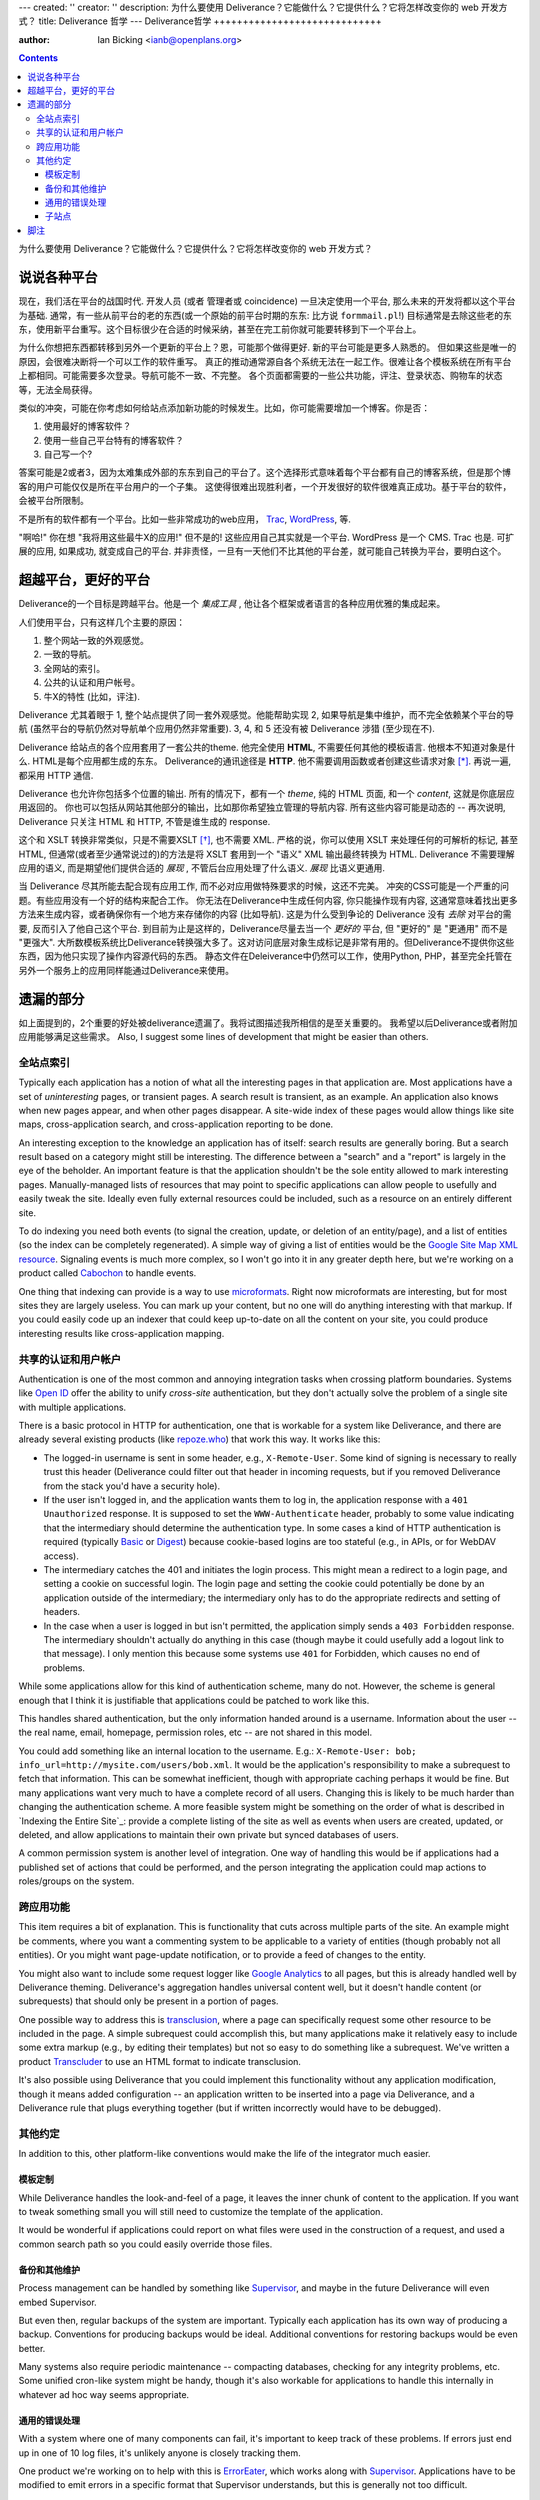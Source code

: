 ---
created: ''
creator: ''
description: 为什么要使用 Deliverance？它能做什么？它提供什么？它将怎样改变你的 web 开发方式？
title: Deliverance 哲学
---
Deliverance哲学
+++++++++++++++++++++++++++++

:author: Ian Bicking <ianb@openplans.org>

.. contents::

为什么要使用 Deliverance？它能做什么？它提供什么？它将怎样改变你的 web 开发方式？

说说各种平台
===========================

现在，我们活在平台的战国时代.  开发人员 (或者 管理者或 coincidence) 一旦决定使用一个平台, 那么未来的开发将都以这个平台为基础.  通常，有一些从前平台的老的东西(或一个原始的前平台时期的东东: 比方说 ``formmail.pl``!)  目标通常是去除这些老的东东，使用新平台重写。这个目标很少在合适的时候采纳，甚至在完工前你就可能要转移到下一个平台上。

为什么你想把东西都转移到另外一个更新的平台上？恩，可能那个做得更好. 新的平台可能是更多人熟悉的。 但如果这些是唯一的原因，会很难决断将一个可以工作的软件重写。 
真正的推动通常源自各个系统无法在一起工作。很难让各个模板系统在所有平台上都相同。可能需要多次登录。导航可能不一致、不完整。
各个页面都需要的一些公共功能，评注、登录状态、购物车的状态等，无法全局获得。

类似的冲突，可能在你考虑如何给站点添加新功能的时候发生。比如，你可能需要增加一个博客。你是否：

1. 使用最好的博客软件？
2. 使用一些自己平台特有的博客软件？
3. 自己写一个?

答案可能是2或者3，因为太难集成外部的东东到自己的平台了。这个选择形式意味着每个平台都有自己的博客系统，但是那个博客的用户可能仅仅是所在平台用户的一个子集。
这使得很难出现胜利者，一个开发很好的软件很难真正成功。基于平台的软件，会被平台所限制。

不是所有的软件都有一个平台。比如一些非常成功的web应用， `Trac <http://trac.edgewall.org/>`_, `WordPress <http://wordpress.org>`_, 等.

"啊哈!" 你在想 "我将用这些最牛X的应用!"  但不是的!  这些应用自己其实就是一个平台.  WordPress 是一个 CMS.  Trac 也是.  
可扩展的应用, 如果成功, 就变成自己的平台.  并非责怪，一旦有一天他们不比其他的平台差，就可能自己转换为平台，要明白这个。

超越平台，更好的平台
======================================

Deliverance的一个目标是跨越平台。他是一个 *集成工具* , 他让各个框架或者语言的各种应用优雅的集成起来。

人们使用平台，只有这样几个主要的原因：

1. 整个网站一致的外观感觉。
2. 一致的导航。
3. 全网站的索引。
4. 公共的认证和用户帐号。
5. 牛X的特性 (比如，评注).

Deliverance 尤其着眼于 1, 整个站点提供了同一套外观感觉。他能帮助实现 2, 如果导航是集中维护，而不完全依赖某个平台的导航 (虽然平台的导航仍然对导航单个应用仍然非常重要).  3, 4, 和 5 还没有被 Deliverance 涉猎 (至少现在不).

Deliverance 给站点的各个应用套用了一套公共的theme. 
他完全使用 **HTML**, 不需要任何其他的模板语言.  
他根本不知道对象是什么.  HTML是每个应用都生成的东东。
Deliverance的通讯途径是 **HTTP**.  他不需要调用函数或者创建这些请求对象 [*]_.  再说一遍, 都采用 HTTP 通信.

Deliverance 也允许你包括多个位置的输出. 所有的情况下，都有一个 *theme*, 纯的 HTML 页面, 和一个 *content*, 这就是你底层应用返回的。
你也可以包括从网站其他部分的输出，比如那你希望独立管理的导航内容.  
所有这些内容可能是动态的 -- 再次说明, Deliverance 只关注 HTML 和 HTTP, 不管是谁生成的 response.

这个和 XSLT 转换非常类似，只是不需要XSLT [*]_, 也不需要 XML.  
严格的说，你可以使用 XSLT 来处理任何的可解析的标记, 甚至 HTML, 但通常(或者至少通常说过的)的方法是将 XSLT 套用到一个 "语义" XML 输出最终转换为 HTML.  
Deliverance 不需要理解应用的语义, 而是期望他们提供合适的 *展现* , 不管后台应用处理了什么语义.  *展现* 比语义更通用.

当 Deliverance 尽其所能去配合现有应用工作, 而不必对应用做特殊要求的时候，这还不完美。
冲突的CSS可能是一个严重的问题。有些应用没有一个好的结构来配合工作。 
你无法在Deliverance中生成任何内容, 你只能操作现有内容, 
这通常意味着找出更多方法来生成内容，或者确保你有一个地方来存储你的内容 (比如导航).  
这是为什么受到争论的 Deliverance 没有 *去除* 对平台的需要, 反而引入了他自己这个平台.  
到目前为止是这样的，Deliverance尽量去当一个 *更好的* 平台, 但 "更好的" 是 "更通用" 而不是 "更强大".  
大所数模板系统比Deliverance转换强大多了。这对访问底层对象生成标记是非常有用的。但Deliverance不提供你这些东西，因为他只实现了操作内容源代码的东西。
静态文件在Deleiverance中仍然可以工作，使用Python, PHP，甚至完全托管在另外一个服务上的应用同样能通过Deliverance来使用。

遗漏的部分
=================
如上面提到的，2个重要的好处被deliverance遗漏了。我将试图描述我所相信的是至关重要的。
我希望以后Deliverance或者附加应用能够满足这些需求。
Also, I suggest some lines of development that might be easier than others.

全站点索引
------------------------

Typically each application has a notion of what all the interesting pages in that application are.  Most applications have a set of *uninteresting* pages, or transient pages.  A search result is transient, as an example.  An application also knows when new pages appear, and when other pages disappear.  A site-wide index of these pages would allow things like site maps, cross-application search, and cross-application reporting to be done.

An interesting exception to the knowledge an application has of itself: search results are generally boring.  But a search result based on a category might still be interesting.  The difference between a "search" and a "report" is largely in the eye of the beholder.  An important feature is that the application shouldn't be the sole entity allowed to mark interesting pages.  Manually-managed lists of resources that may point to specific applications can allow people to usefully and easily tweak the site.  Ideally even fully external resources could be included, such as a resource on an entirely different site.

To do indexing you need both events (to signal the creation, update, or deletion of an entity/page), and a list of entities (so the index can be completely regenerated).  A simple way of giving a list of entities would be the `Google Site Map XML resource <https://www.google.com/webmasters/tools/docs/en/protocol.html#sitemapXMLFormat>`_.  Signaling events is much more complex, so I won't go into it in any greater depth here, but we're working on a product called `Cabochon <http://www.openplans.org/projects/cabochon/>`_ to handle events.

One thing that indexing can provide is a way to use `microformats <http://microformats.org/>`_.  Right now microformats are interesting, but for most sites they are largely useless.  You can mark up your content, but no one will do anything interesting with that markup.  If you could easily code up an indexer that could keep up-to-date on all the content on your site, you could produce interesting results like cross-application mapping.

共享的认证和用户帐户
---------------------------------------
Authentication is one of the most common and annoying integration tasks when crossing platform boundaries.  Systems like `Open ID <http://openid.net/>`_ offer the ability to unify *cross-site* authentication, but they don't actually solve the problem of a single site with multiple applications.

There is a basic protocol in HTTP for authentication, one that is workable for a system like Deliverance, and there are already several existing products (like `repoze.who <http://svn.repoze.org/repoze.who/trunk/>`_) that work this way.  It works like this:

* The logged-in username is sent in some header, e.g., ``X-Remote-User``.  Some kind of signing is necessary to really trust this header (Deliverance could filter out that header in incoming requests, but if you removed Deliverance from the stack you'd have a security hole).

* If the user isn't logged in, and the application wants them to log in, the application response with a ``401 Unauthorized`` response.  It is supposed to set the ``WWW-Authenticate`` header, probably to some value indicating that the intermediary should determine the authentication type.  In some cases a kind of HTTP authentication is required (typically `Basic <http://en.wikipedia.org/wiki/Basic_access_authentication>`_ or `Digest <http://en.wikipedia.org/wiki/Digest_access_authentication>`_) because cookie-based logins are too stateful (e.g., in APIs, or for WebDAV access).

* The intermediary catches the 401 and initiates the login process.  This might mean a redirect to a login page, and setting a cookie on successful login.  The login page and setting the cookie could potentially be done by an application outside of the intermediary; the intermediary only has to do the appropriate redirects and setting of headers.

* In the case when a user is logged in but isn't permitted, the application simply sends a ``403 Forbidden`` response.  The intermediary shouldn't actually do anything in this case (though maybe it could usefully add a logout link to that message).  I only mention this because some systems use ``401`` for Forbidden, which causes no end of problems.

While some applications allow for this kind of authentication scheme, many do not.  However, the scheme is general enough that I think it is justifiable that applications could be patched to work like this.

This handles shared authentication, but the only information handed around is a username.  Information about the user -- the real name, email, homepage, permission roles, etc -- are not shared in this model.

You could add something like an internal location to the username.  E.g.: ``X-Remote-User: bob; info_url=http://mysite.com/users/bob.xml``.  It would be the application's responsibility to make a subrequest to fetch that information.  This can be somewhat inefficient, though with appropriate caching perhaps it would be fine.  But many applications want very much to have a complete record of all users.  Changing this is likely to be much harder than changing the authentication scheme.  A more feasible system might be something on the order of what is described in `Indexing the Entire Site`_: provide a complete listing of the site as well as events when users are created, updated, or deleted, and allow applications to maintain their own private but synced databases of users.

A common permission system is another level of integration.  One way of handling this would be if applications had a published set of actions that could be performed, and the person integrating the application could map actions to roles/groups on the system.

跨应用功能
---------------------------

This item requires a bit of explanation.  This is functionality that cuts across multiple parts of the site.  An example might be comments, where you want a commenting system to be applicable to a variety of entities (though probably not all entities).  Or you might want page-update notification, or to provide a feed of changes to the entity.

You might also want to include some request logger like `Google Analytics <http://www.google.com/analytics/>`_ to all pages, but this is already handled well by Deliverance theming.  Deliverance's aggregation handles universal content well, but it doesn't handle content (or subrequests) that should only be present in a portion of pages.

One possible way to address this is `transclusion <http://en.wikipedia.org/wiki/Transclusion>`_, where a page can specifically request some other resource to be included in the page.  A simple subrequest could accomplish this, but many applications make it relatively easy to include some extra markup (e.g., by editing their templates) but not so easy to do something like a subrequest.  We've written a product `Transcluder <http://www.openplans.org/projects/transcluder/>`_ to use an HTML format to indicate transclusion.

It's also possible using Deliverance that you could implement this functionality without any application modification, though it means added configuration -- an application written to be inserted into a page via Deliverance, and a Deliverance rule that plugs everything together (but if written incorrectly would have to be debugged).

其他约定
-----------------

In addition to this, other platform-like conventions would make the life of the integrator much easier.

模板定制
~~~~~~~~~~~~~~~~~~~~~~

While Deliverance handles the look-and-feel of a page, it leaves the inner chunk of content to the application.  If you want to tweak something small you will still need to customize the template of the application.

It would be wonderful if applications could report on what files were used in the construction of a request, and used a common search path so you could easily override those files.

备份和其他维护
~~~~~~~~~~~~~~~~~~~~~~~~~~~~~

Process management can be handled by something like `Supervisor <http://supervisord.org/>`_, and maybe in the future Deliverance will even embed Supervisor.

But even then, regular backups of the system are important.  Typically each application has its own way of producing a backup.  Conventions for producing backups would be ideal.  Additional conventions for restoring backups would be even better.

Many systems also require periodic maintenance -- compacting databases, checking for any integrity problems, etc.  Some unified cron-like system might be handy, though it's also workable for applications to handle this internally in whatever ad hoc way seems appropriate.

通用的错误处理
~~~~~~~~~~~~~~~~~~~~~~

With a system where one of many components can fail, it's important to keep track of these problems.  If errors just end up in one of 10 log files, it's unlikely anyone is closely tracking them.

One product we're working on to help with this is `ErrorEater <https://svn.openplans.org/svn/ErrorEater/trunk/>`_, which works along with `Supervisor <http://supervisord.org/>`_.  Applications have to be modified to emit errors in a specific format that Supervisor understands, but this is generally not too difficult.

子站点
~~~~~~~

Application farming is when one instance of an application can support many "sites".  These might be sites with their own domains, or just distinct projects.  Examples are `Trac <http://trac.edgewall.org/>`_, which supports multiple projects in one instance, or `WordPress MU <http://mu.wordpress.org/>`_ which supports many WordPress instances running off a single database and code base.

It would be nice if you could add a simple header to a request, like ``X-Project-Name: foo`` and that would be used by all these products to select the site (or sub-site or project or any other organization unit).  Then mapping domain names, paths, or other aspects of a request to the project could be handled once and the applications could all consistently consume it.

(Internally for `openplans.org <http://openplans.org>`_ we're using ``X-OpenPlans-Project`` and custom patches to several projects to support this, but it's all ad hoc.)

脚注
=========

.. [*] This isn't entirely true, Deliverance internally uses `WSGI <http://wsgi.org/wsgi/>`_ which is a Python-level abstraction of HTTP calls.

.. [*] At different times in the past, and potentially again in the future, Deliverance has been compiled down to XSLT rules.  So Deliverance could be seen even as an simple transformation language that compiles down to XSLT.
